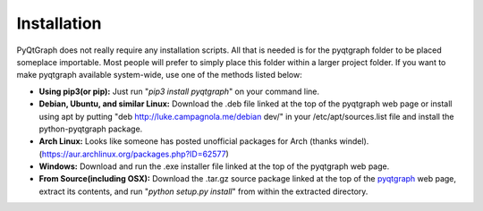 Installation
============

PyQtGraph does not really require any installation scripts. All that is needed is for the pyqtgraph folder to be placed someplace importable. Most people will prefer to simply place this folder within a larger project folder. If you want to make pyqtgraph available system-wide, use one of the methods listed below:

* **Using pip3(or pip):** Just run "`pip3 install pyqtgraph`" on your command line.
* **Debian, Ubuntu, and similar Linux:** Download the .deb file linked at the top of the pyqtgraph web page or install using apt by putting "deb http://luke.campagnola.me/debian dev/" in your /etc/apt/sources.list file and install the python-pyqtgraph package.
* **Arch Linux:** Looks like someone has posted unofficial packages for Arch (thanks windel). (https://aur.archlinux.org/packages.php?ID=62577)
* **Windows:** Download and run the .exe installer file linked at the top of the pyqtgraph web page.
* **From Source(including OSX):** Download the .tar.gz source package linked at the top of the pyqtgraph_ web page, extract its contents, and run "`python setup.py install`" from within the extracted directory.

.. _pyqtgraph: http://www.pyqtgraph.org/
